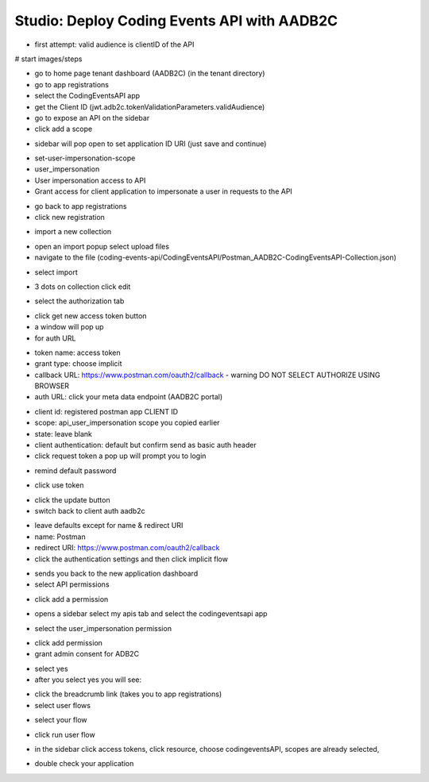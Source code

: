 ============================================
Studio: Deploy Coding Events API with AADB2C
============================================

.. ::

   - everything in the RG from the walkthrough ``aadb2c-deploy-rg``
   - reuse the tenant from the walkthrough
   - all values will come from the tenant configuration
      - app registration
      - user flows
   - this deployment is over HTTPS because AADB2C only works over secure connections


   #. provision VM (previous walkthroughs for help)
      - this is where they will get the server origin (VM public IP)
      - open NSG port 443
   #. provision KV (previous walkthroughs for help)
      - configure VM to access KV
      - setup connection string secret
   #. modify source code ``4-member-roles`` appsettings.json
      - public IP address
      - kv name
      - aadb2c config stuff
         - set the redirect URL for this new application (app registrations > authentication > add URI button
            - it needs to be the swagger redirect URL // this needs to be looked up
   #. setup VM
      - TODO script
         - give them NGINX and SSL script with comments
         - their tasks
            - merge in the script from previous studio (mysql, runtime dependencies)
      - run script
   #. test it out
      - public endpoints
      - login via SUSI
      - hit the protected owner endpoints
      - notify your TA and they will act as the member

- first attempt: valid audience is clientID of the API


.. comment: split this part into a walkthrough (setup) and studio (deploy/fire postman requests)

# start images/steps

- go to home page tenant dashboard (AADB2C) (in the tenant directory)

- go to app registrations

- select the CodingEventsAPI app

- get the Client ID (jwt.adb2c.tokenValidationParameters.validAudience)

- go to expose an API on the sidebar

- click add a scope

.. image:: /_static/images/intro-oauth-with-aadb2c/studio_aadb2c-deployment/1set-api-scopes.png
   :alt: set api scope

- sidebar will pop open to set application ID URI (just save and continue)

.. image:: /_static/images/intro-oauth-with-aadb2c/studio_aadb2c-deployment/2set-app-id-uri.png
   :alt: set application uri id

- set-user-impersonation-scope
- user_impersonation
- User impersonation access to API
- Grant access for client application to impersonate a user in requests to the API

.. image:: /_static/images/intro-oauth-with-aadb2c/studio_aadb2c-deployment/3set-user-impersonation-scope.png
   :alt: add user_impersonation scope to API

.. image:: /_static/images/intro-oauth-with-aadb2c/studio_aadb2c-deployment/3-5copy-scope-uri.png
   :alt: add user_impersonation scope to API

- go back to app registrations
- click new registration

.. image:: /_static/images/intro-oauth-with-aadb2c/studio_aadb2c-deployment/4new-app-registration.png
   :alt: new registration (for client app)

.. comment: start postman

- import a new collection

.. image:: /_static/images/intro-oauth-with-aadb2c/studio_aadb2c-deployment/postman/1import-collection.png
   :alt: 

- open an import popup select upload files
- navigate to the file (coding-events-api/CodingEventsAPI/Postman_AADB2C-CodingEventsAPI-Collection.json)

.. image:: /_static/images/intro-oauth-with-aadb2c/studio_aadb2c-deployment/postman/2upload-file.png
   :alt:

- select import

.. image:: /_static/images/intro-oauth-with-aadb2c/studio_aadb2c-deployment/postman/3select-import.png
   :alt:

- 3 dots on collection click edit

.. image:: /_static/images/intro-oauth-with-aadb2c/studio_aadb2c-deployment/postman/4edit-collection.png
   :alt:

- select the authorization tab

.. image:: /_static/images/intro-oauth-with-aadb2c/studio_aadb2c-deployment/postman/5select-authorization-tab.png
   :alt:

- click get new access token button
- a window will pop up
- for auth URL

.. image:: /_static/images/intro-oauth-with-aadb2c/studio_aadb2c-deployment/postman/6fill-out-form.png
   :alt:

- token name: access token
- grant type: choose implicit
- callback URL: https://www.postman.com/oauth2/callback
  - warning DO NOT SELECT AUTHORIZE USING BROWSER
- auth URL: click your meta data endpoint (AADB2C portal)

.. image:: /_static/images/intro-oauth-with-aadb2c/studio_aadb2c-deployment/postman/7metadata-authorization-endpoint.png
   :alt:

- client id: registered postman app CLIENT ID
- scope: api_user_impersonation scope you copied earlier
- state: leave blank
- client authentication: default but confirm send as basic auth header
- click request token a pop up will prompt you to login

.. image:: /_static/images/intro-oauth-with-aadb2c/studio_aadb2c-deployment/postman/8postman-adb2c-form-signin.png
   :alt:

- remind default password

.. image:: /_static/images/intro-oauth-with-aadb2c/studio_aadb2c-deployment/postman/9postman-access-token-success.png
   :alt:

- click use token

.. image:: /_static/images/intro-oauth-with-aadb2c/studio_aadb2c-deployment/postman/10postman-auth-tab-complete.png
   :alt:

- click the update button

- switch back to client auth aadb2c

.. comment:: END OF POSTMAN GROUP

.. image:: /_static/images/intro-oauth-with-aadb2c/studio_aadb2c-deployment/5application-completed-registration-form.png
   :alt:

.. image:: /_static/images/intro-oauth-with-aadb2c/studio_aadb2c-deployment/5-3copy-client-id.png
   :alt:

- leave defaults except for name & redirect URI
- name: Postman
- redirect URI: https://www.postman.com/oauth2/callback
- click the authentication settings and then click implicit flow

.. image:: /_static/images/intro-oauth-with-aadb2c/studio_aadb2c-deployment/5-5postman-implicit-flow.png
   :alt:

- sends you back to the new application dashboard
- select API permissions

.. image:: /_static/images/intro-oauth-with-aadb2c/studio_aadb2c-deployment/6api-permissions.png
   :alt:

- click add a permission

.. image:: /_static/images/intro-oauth-with-aadb2c/studio_aadb2c-deployment/7add-permission.png
   :alt:

- opens a sidebar select my apis tab and select the codingeventsapi app

.. image:: /_static/images/intro-oauth-with-aadb2c/studio_aadb2c-deployment/8my-apis.png
   :alt:

- select the user_impersonation permission

.. image:: /_static/images/intro-oauth-with-aadb2c/studio_aadb2c-deployment/9select-user-impersonation-permission.png
   :alt:

- click add permission

- grant admin consent for ADB2C

.. image:: /_static/images/intro-oauth-with-aadb2c/studio_aadb2c-deployment/10grant-admin-consent.png
   :alt:

- select yes

- after you select yes you will see:

.. image:: /_static/images/intro-oauth-with-aadb2c/studio_aadb2c-deployment/11admin-grant-success.png
   :alt:

- click the breadcrumb link (takes you to app registrations)
- select user flows

.. image:: /_static/images/intro-oauth-with-aadb2c/studio_aadb2c-deployment/12select-user-flows.png
   :alt:

- select your flow

.. image:: /_static/images/intro-oauth-with-aadb2c/studio_aadb2c-deployment/13select-susi-flow.png
   :alt:

- click run user flow

.. image:: /_static/images/intro-oauth-with-aadb2c/studio_aadb2c-deployment/14run-user-flow.png
   :alt:

- in the sidebar click access tokens, click resource, choose codingeventsAPI, scopes are already selected, 

.. image:: /_static/images/intro-oauth-with-aadb2c/studio_aadb2c-deployment/15user-flow-final.png
   :alt:

.. image:: /_static/images/intro-oauth-with-aadb2c/studio_aadb2c-deployment/16copy-user-flow-endpoint.png
   :alt:

- double check your application


.. TODO: auth URL, clientID, scope (in postman)
